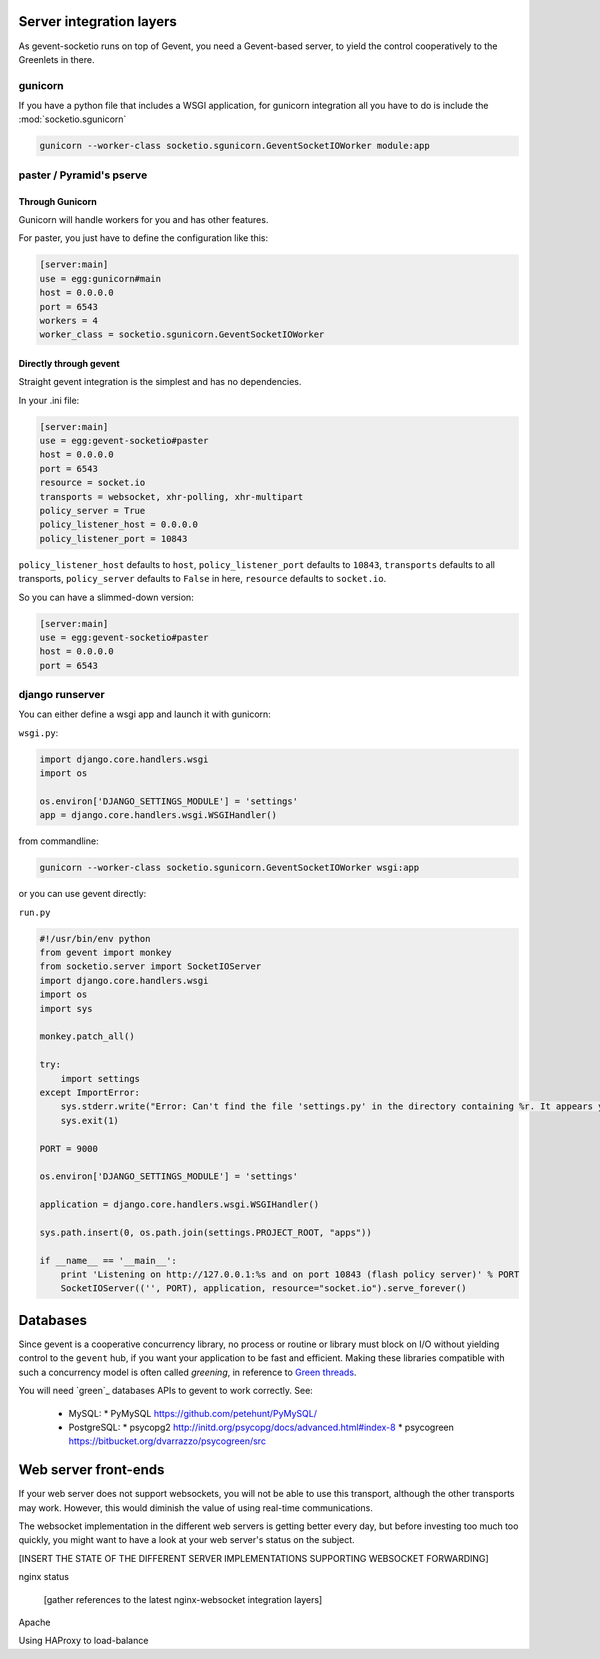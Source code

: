 .. _server_integration:

Server integration layers
=========================

As gevent-socketio runs on top of Gevent, you need a Gevent-based
server, to yield the control cooperatively to the Greenlets in there.

gunicorn
--------
If you have a python file that includes a WSGI application, for gunicorn
integration all you have to do is include the :mod:`socketio.sgunicorn`

.. code-block:: bash

    gunicorn --worker-class socketio.sgunicorn.GeventSocketIOWorker module:app


paster / Pyramid's pserve
-------------------------


Through Gunicorn
^^^^^^^^^^^^^^^^

Gunicorn will handle workers for you and has other features.

For paster, you just have to define the configuration like this:

.. code-block:: ini

    [server:main]
    use = egg:gunicorn#main
    host = 0.0.0.0
    port = 6543
    workers = 4
    worker_class = socketio.sgunicorn.GeventSocketIOWorker

Directly through gevent
^^^^^^^^^^^^^^^^^^^^^^^

Straight gevent integration is the simplest and has no dependencies.

In your .ini file:

.. code-block:: ini

  [server:main]
  use = egg:gevent-socketio#paster
  host = 0.0.0.0
  port = 6543
  resource = socket.io
  transports = websocket, xhr-polling, xhr-multipart
  policy_server = True
  policy_listener_host = 0.0.0.0
  policy_listener_port = 10843

``policy_listener_host`` defaults to ``host``,
``policy_listener_port`` defaults to ``10843``, ``transports``
defaults to all transports, ``policy_server`` defaults to ``False`` in
here, ``resource`` defaults to ``socket.io``.

So you can have a slimmed-down version:

.. code-block:: ini

  [server:main]
  use = egg:gevent-socketio#paster
  host = 0.0.0.0
  port = 6543



django runserver
----------------
You can either define a wsgi app and launch it with gunicorn:

``wsgi.py``:

.. code-block:: python

    import django.core.handlers.wsgi
    import os

    os.environ['DJANGO_SETTINGS_MODULE'] = 'settings'
    app = django.core.handlers.wsgi.WSGIHandler()

from commandline:

.. code-block:: bash

    gunicorn --worker-class socketio.sgunicorn.GeventSocketIOWorker wsgi:app


or you can use gevent directly:

``run.py``

.. code-block:: python

    #!/usr/bin/env python
    from gevent import monkey
    from socketio.server import SocketIOServer
    import django.core.handlers.wsgi
    import os
    import sys

    monkey.patch_all()

    try:
        import settings
    except ImportError:
        sys.stderr.write("Error: Can't find the file 'settings.py' in the directory containing %r. It appears you've customized things.\nYou'll have to run django-admin.py, passing it your settings module.\n(If the file settings.py does indeed exist, it's causing an ImportError somehow.)\n" % __file__)
        sys.exit(1)

    PORT = 9000

    os.environ['DJANGO_SETTINGS_MODULE'] = 'settings'

    application = django.core.handlers.wsgi.WSGIHandler()

    sys.path.insert(0, os.path.join(settings.PROJECT_ROOT, "apps"))

    if __name__ == '__main__':
        print 'Listening on http://127.0.0.1:%s and on port 10843 (flash policy server)' % PORT
        SocketIOServer(('', PORT), application, resource="socket.io").serve_forever()


Databases
=========

Since gevent is a cooperative concurrency library, no process or
routine or library must block on I/O without yielding control to the
``gevent`` hub, if you want your application to be fast and efficient.
Making these libraries compatible with such a concurrency model is
often called `greening`, in reference to `Green threads
<http://en.wikipedia.org/wiki/Green_threads>`_.



You will need `green`_ databases APIs to gevent to work correctly. See:

 * MySQL:
   * PyMySQL https://github.com/petehunt/PyMySQL/
 * PostgreSQL:
   * psycopg2 http://initd.org/psycopg/docs/advanced.html#index-8
   * psycogreen https://bitbucket.org/dvarrazzo/psycogreen/src



Web server front-ends
=====================

If your web server does not support websockets, you will not be able
to use this transport, although the other transports may
work. However, this would diminish the value of using real-time
communications.

The websocket implementation in the different web servers is getting
better every day, but before investing too much too quickly, you might
want to have a look at your web server's status on the subject.

[INSERT THE STATE OF THE DIFFERENT SERVER IMPLEMENTATIONS SUPPORTING WEBSOCKET
FORWARDING]

nginx status

  [gather references to the latest nginx-websocket integration layers]

Apache

Using HAProxy to load-balance

